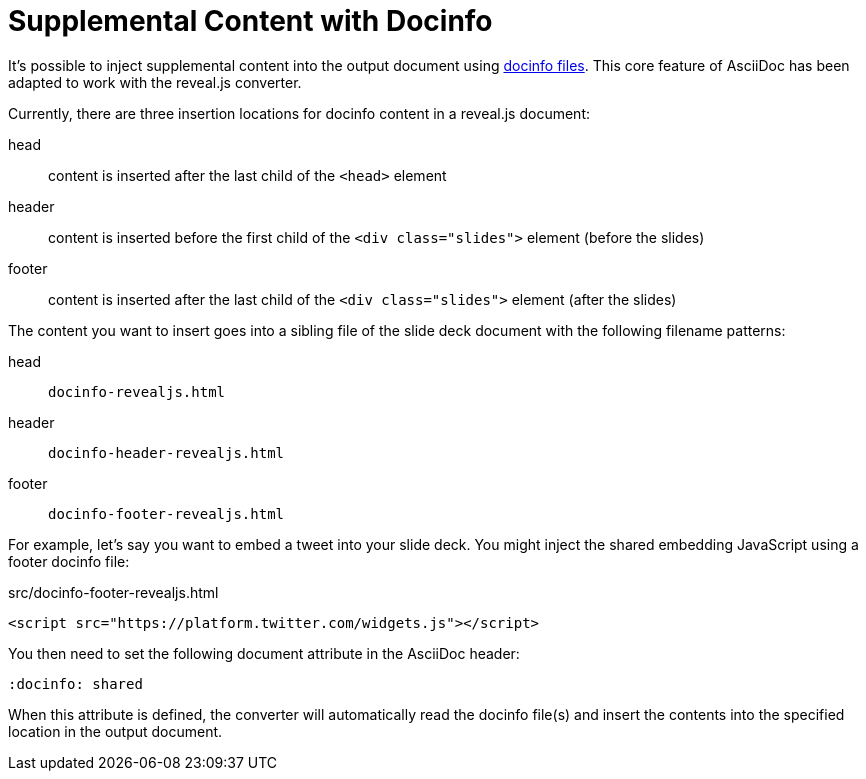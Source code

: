 = Supplemental Content with Docinfo
:navtitle: Docinfo
// Originally from https://github.com/asciidoctor/asciidoctor-bespoke#supplemental-content

It's possible to inject supplemental content into the output document using xref:asciidoctor::docinfo.adoc[docinfo files].
This core feature of AsciiDoc has been adapted to work with the reveal.js converter.

Currently, there are three insertion locations for docinfo content in a reveal.js document:

head:: content is inserted after the last child of the `<head>` element
header:: content is inserted before the first child of the `<div class="slides">` element (before the slides)
footer:: content is inserted after the last child of the `<div class="slides">` element (after the slides)

The content you want to insert goes into a sibling file of the slide deck document with the following filename patterns:

head:: `docinfo-revealjs.html`
header:: `docinfo-header-revealjs.html`
footer:: `docinfo-footer-revealjs.html`

For example, let's say you want to embed a tweet into your slide deck.
You might inject the shared embedding JavaScript using a footer docinfo file:

.src/docinfo-footer-revealjs.html
[source,html]
----
<script src="https://platform.twitter.com/widgets.js"></script>
----

You then need to set the following document attribute in the AsciiDoc header:

----
:docinfo: shared
----

When this attribute is defined, the converter will automatically read the docinfo file(s) and insert the contents into the specified location in the output document.
